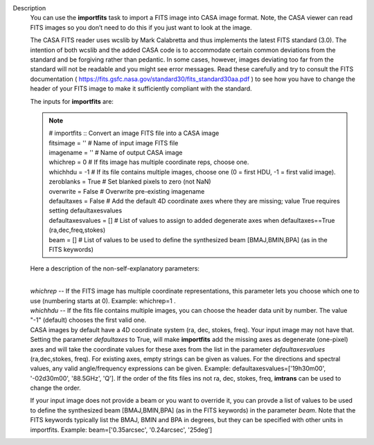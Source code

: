 Description
      You can use the **importfits** task to import a FITS image into
      CASA image format. Note, the CASA viewer can read FITS images so
      you don’t need to do this if you just want to look at the image.

      The CASA FITS reader uses wcslib by Mark Calabretta and thus
      implements the latest FITS standard (3.0). The intention of both
      wcslib and the added CASA code is to accommodate certain common
      deviations from the standard and be forgiving rather than
      pedantic. In some cases, however, images deviating too far from
      the standard will not be readable and you might see error
      messages. Read these carefully and try to consult the FITS
      documentation
      ( https://fits.gsfc.nasa.gov/standard30/fits_standard30aa.pdf ) to
      see how you have to change the header of your FITS image to make
      it sufficiently compliant with the standard.

      The inputs for **importfits** are:

      .. note:: | # importfits :: Convert an image FITS file into a CASA image
         | fitsimage         = ''    # Name of input image FITS file
         | imagename         = ''    # Name of output CASA image
         | whichrep          = 0     # If fits image has multiple
           coordinate reps, choose one.
         | whichhdu          = -1    # If its file contains multiple
           images, choose one (0 = first HDU, -1 = first valid image).
         | zeroblanks        = True  # Set blanked pixels to zero (not
           NaN)
         | overwrite         = False # Overwrite pre-existing imagename
         | defaultaxes       = False # Add the default 4D coordinate
           axes where they are missing; value True requires setting
           defaultaxesvalues
         | defaultaxesvalues = []    # List of values to assign to added
           degenerate axes when defaultaxes==True (ra,dec,freq,stokes)
         | beam              = []    # List of values to be used to
           define the synthesized beam [BMAJ,BMIN,BPA] (as in the FITS
           keywords)

      Here a description of the non-self-explanatory parameters:

      | 
      | *whichrep* -- If the FITS image has multiple coordinate
        representations, this parameter lets you choose which one to use
        (numbering starts at 0). Example: whichrep=1 .

      | *whichhdu* -- If the fits file contains multiple images, you can
        choose the header data unit by number. The value "-1" (default)
        chooses the first valid one.
      | CASA images by default have a 4D coordinate system (ra, dec,
        stokes, freq). Your input image may not have that. Setting the
        parameter *defaultaxes* to True, will make **importfits** add
        the missing axes as degenerate (one-pixel) axes and will take
        the coordinate values for these axes from the list in the
        parameter *defaultaxesvalues* (ra,dec,stokes, freq). For
        existing axes, empty strings can be given as values. For the
        directions and spectral values, any valid angle/frequency
        expressions can be given. Example:
        defaultaxesvalues=['19h30m00', '-02d30m00', '88.5GHz', 'Q']. If
        the order of the fits files ins not ra, dec, stokes, freq,
        **imtrans** can be used to change the order. 

      If your input image does not provide a beam or you want to
      override it, you can provde a list of values to be used to define
      the synthesized beam [BMAJ,BMIN,BPA] (as in the FITS keywords) in
      the parameter *beam*. Note that the FITS keywords typically list
      the BMAJ, BMIN and BPA in degrees, but they can be specified with
      other units in importfits. Example: beam=['0.35arcsec',
      '0.24arcsec', '25deg']

